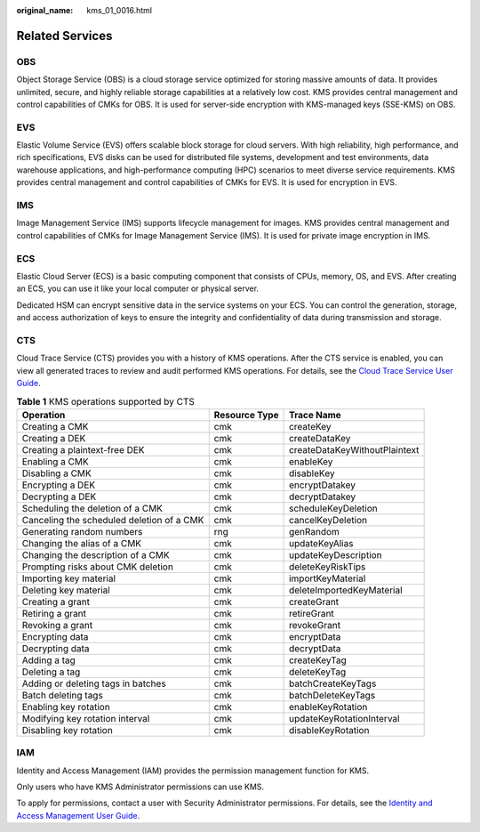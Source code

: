:original_name: kms_01_0016.html

.. _kms_01_0016:

Related Services
================

OBS
---

Object Storage Service (OBS) is a cloud storage service optimized for storing massive amounts of data. It provides unlimited, secure, and highly reliable storage capabilities at a relatively low cost. KMS provides central management and control capabilities of CMKs for OBS. It is used for server-side encryption with KMS-managed keys (SSE-KMS) on OBS.

EVS
---

Elastic Volume Service (EVS) offers scalable block storage for cloud servers. With high reliability, high performance, and rich specifications, EVS disks can be used for distributed file systems, development and test environments, data warehouse applications, and high-performance computing (HPC) scenarios to meet diverse service requirements. KMS provides central management and control capabilities of CMKs for EVS. It is used for encryption in EVS.

IMS
---

Image Management Service (IMS) supports lifecycle management for images. KMS provides central management and control capabilities of CMKs for Image Management Service (IMS). It is used for private image encryption in IMS.

ECS
---

Elastic Cloud Server (ECS) is a basic computing component that consists of CPUs, memory, OS, and EVS. After creating an ECS, you can use it like your local computer or physical server.

Dedicated HSM can encrypt sensitive data in the service systems on your ECS. You can control the generation, storage, and access authorization of keys to ensure the integrity and confidentiality of data during transmission and storage.

CTS
---

Cloud Trace Service (CTS) provides you with a history of KMS operations. After the CTS service is enabled, you can view all generated traces to review and audit performed KMS operations. For details, see the `Cloud Trace Service User Guide <https://docs.sc.otc.t-systems.com/usermanual/cts/en-us_topic_0030598498.html>`__.

.. table:: **Table 1** KMS operations supported by CTS

   +-------------------------------------------+---------------+-------------------------------+
   | Operation                                 | Resource Type | Trace Name                    |
   +===========================================+===============+===============================+
   | Creating a CMK                            | cmk           | createKey                     |
   +-------------------------------------------+---------------+-------------------------------+
   | Creating a DEK                            | cmk           | createDataKey                 |
   +-------------------------------------------+---------------+-------------------------------+
   | Creating a plaintext-free DEK             | cmk           | createDataKeyWithoutPlaintext |
   +-------------------------------------------+---------------+-------------------------------+
   | Enabling a CMK                            | cmk           | enableKey                     |
   +-------------------------------------------+---------------+-------------------------------+
   | Disabling a CMK                           | cmk           | disableKey                    |
   +-------------------------------------------+---------------+-------------------------------+
   | Encrypting a DEK                          | cmk           | encryptDatakey                |
   +-------------------------------------------+---------------+-------------------------------+
   | Decrypting a DEK                          | cmk           | decryptDatakey                |
   +-------------------------------------------+---------------+-------------------------------+
   | Scheduling the deletion of a CMK          | cmk           | scheduleKeyDeletion           |
   +-------------------------------------------+---------------+-------------------------------+
   | Canceling the scheduled deletion of a CMK | cmk           | cancelKeyDeletion             |
   +-------------------------------------------+---------------+-------------------------------+
   | Generating random numbers                 | rng           | genRandom                     |
   +-------------------------------------------+---------------+-------------------------------+
   | Changing the alias of a CMK               | cmk           | updateKeyAlias                |
   +-------------------------------------------+---------------+-------------------------------+
   | Changing the description of a CMK         | cmk           | updateKeyDescription          |
   +-------------------------------------------+---------------+-------------------------------+
   | Prompting risks about CMK deletion        | cmk           | deleteKeyRiskTips             |
   +-------------------------------------------+---------------+-------------------------------+
   | Importing key material                    | cmk           | importKeyMaterial             |
   +-------------------------------------------+---------------+-------------------------------+
   | Deleting key material                     | cmk           | deleteImportedKeyMaterial     |
   +-------------------------------------------+---------------+-------------------------------+
   | Creating a grant                          | cmk           | createGrant                   |
   +-------------------------------------------+---------------+-------------------------------+
   | Retiring a grant                          | cmk           | retireGrant                   |
   +-------------------------------------------+---------------+-------------------------------+
   | Revoking a grant                          | cmk           | revokeGrant                   |
   +-------------------------------------------+---------------+-------------------------------+
   | Encrypting data                           | cmk           | encryptData                   |
   +-------------------------------------------+---------------+-------------------------------+
   | Decrypting data                           | cmk           | decryptData                   |
   +-------------------------------------------+---------------+-------------------------------+
   | Adding a tag                              | cmk           | createKeyTag                  |
   +-------------------------------------------+---------------+-------------------------------+
   | Deleting a tag                            | cmk           | deleteKeyTag                  |
   +-------------------------------------------+---------------+-------------------------------+
   | Adding or deleting tags in batches        | cmk           | batchCreateKeyTags            |
   +-------------------------------------------+---------------+-------------------------------+
   | Batch deleting tags                       | cmk           | batchDeleteKeyTags            |
   +-------------------------------------------+---------------+-------------------------------+
   | Enabling key rotation                     | cmk           | enableKeyRotation             |
   +-------------------------------------------+---------------+-------------------------------+
   | Modifying key rotation interval           | cmk           | updateKeyRotationInterval     |
   +-------------------------------------------+---------------+-------------------------------+
   | Disabling key rotation                    | cmk           | disableKeyRotation            |
   +-------------------------------------------+---------------+-------------------------------+

IAM
---

Identity and Access Management (IAM) provides the permission management function for KMS.

Only users who have KMS Administrator permissions can use KMS.

To apply for permissions, contact a user with Security Administrator permissions. For details, see the `Identity and Access Management User Guide <https://docs.sc.otc.t-systems.com/usermanual/iam/iam_01_0026.html>`__.
